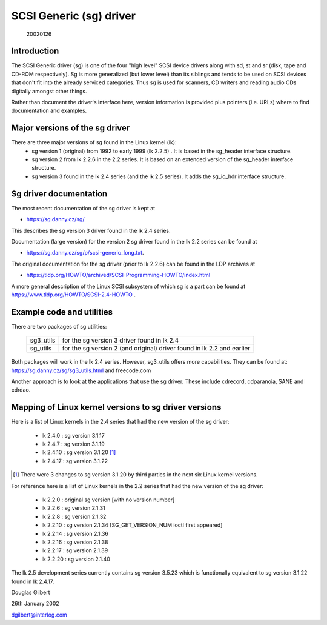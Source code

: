 .. SPDX-License-Identifier: GPL-2.0

========================
SCSI Generic (sg) driver
========================

                                                        20020126

Introduction
============
The SCSI Generic driver (sg) is one of the four "high level" SCSI device
drivers along with sd, st and sr (disk, tape and CD-ROM respectively). Sg
is more generalized (but lower level) than its siblings and tends to be
used on SCSI devices that don't fit into the already serviced categories.
Thus sg is used for scanners, CD writers and reading audio CDs digitally
amongst other things.

Rather than document the driver's interface here, version information
is provided plus pointers (i.e. URLs) where to find documentation
and examples.


Major versions of the sg driver
===============================
There are three major versions of sg found in the Linux kernel (lk):
      - sg version 1 (original) from 1992 to early 1999 (lk 2.2.5) .
	It is based in the sg_header interface structure.
      - sg version 2 from lk 2.2.6 in the 2.2 series. It is based on
	an extended version of the sg_header interface structure.
      - sg version 3 found in the lk 2.4 series (and the lk 2.5 series).
	It adds the sg_io_hdr interface structure.


Sg driver documentation
=======================
The most recent documentation of the sg driver is kept at

- https://sg.danny.cz/sg/

This describes the sg version 3 driver found in the lk 2.4 series.

Documentation (large version) for the version 2 sg driver found in the
lk 2.2 series can be found at

- https://sg.danny.cz/sg/p/scsi-generic_long.txt.

The original documentation for the sg driver (prior to lk 2.2.6) can be
found in the LDP archives at

- https://tldp.org/HOWTO/archived/SCSI-Programming-HOWTO/index.html

A more general description of the Linux SCSI subsystem of which sg is a
part can be found at https://www.tldp.org/HOWTO/SCSI-2.4-HOWTO .


Example code and utilities
==========================
There are two packages of sg utilities:

    =========   ==========================================================
    sg3_utils   for the sg version 3 driver found in lk 2.4
    sg_utils    for the sg version 2 (and original) driver found in lk 2.2
                and earlier
    =========   ==========================================================

Both packages will work in the lk 2.4 series. However, sg3_utils offers more
capabilities. They can be found at: https://sg.danny.cz/sg/sg3_utils.html and
freecode.com

Another approach is to look at the applications that use the sg driver.
These include cdrecord, cdparanoia, SANE and cdrdao.


Mapping of Linux kernel versions to sg driver versions
======================================================
Here is a list of Linux kernels in the 2.4 series that had the new version
of the sg driver:

     - lk 2.4.0 : sg version 3.1.17
     - lk 2.4.7 : sg version 3.1.19
     - lk 2.4.10 : sg version 3.1.20 [#]_
     - lk 2.4.17 : sg version 3.1.22

.. [#] There were 3 changes to sg version 3.1.20 by third parties in the
       next six Linux kernel versions.

For reference here is a list of Linux kernels in the 2.2 series that had
the new version of the sg driver:

     - lk 2.2.0 : original sg version [with no version number]
     - lk 2.2.6 : sg version 2.1.31
     - lk 2.2.8 : sg version 2.1.32
     - lk 2.2.10 : sg version 2.1.34 [SG_GET_VERSION_NUM ioctl first appeared]
     - lk 2.2.14 : sg version 2.1.36
     - lk 2.2.16 : sg version 2.1.38
     - lk 2.2.17 : sg version 2.1.39
     - lk 2.2.20 : sg version 2.1.40

The lk 2.5 development series currently contains sg version 3.5.23
which is functionally equivalent to sg version 3.1.22 found in lk 2.4.17.


Douglas Gilbert

26th January 2002

dgilbert@interlog.com

